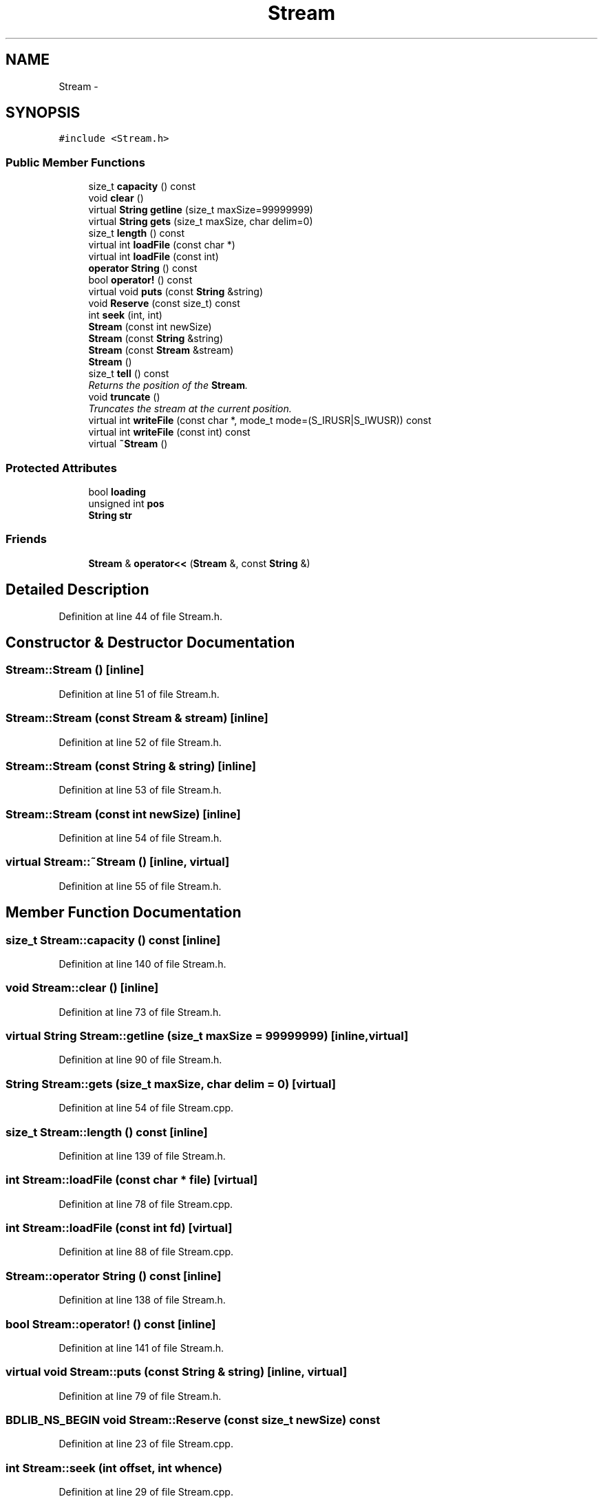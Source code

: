 .TH "Stream" 3 "18 Dec 2009" "Version 1.0" "BDLIB" \" -*- nroff -*-
.ad l
.nh
.SH NAME
Stream \- 
.SH SYNOPSIS
.br
.PP
\fC#include <Stream.h>\fP
.PP
.SS "Public Member Functions"

.in +1c
.ti -1c
.RI "size_t \fBcapacity\fP () const "
.br
.ti -1c
.RI "void \fBclear\fP ()"
.br
.ti -1c
.RI "virtual \fBString\fP \fBgetline\fP (size_t maxSize=99999999)"
.br
.ti -1c
.RI "virtual \fBString\fP \fBgets\fP (size_t maxSize, char delim=0)"
.br
.ti -1c
.RI "size_t \fBlength\fP () const "
.br
.ti -1c
.RI "virtual int \fBloadFile\fP (const char *)"
.br
.ti -1c
.RI "virtual int \fBloadFile\fP (const int)"
.br
.ti -1c
.RI "\fBoperator String\fP () const "
.br
.ti -1c
.RI "bool \fBoperator!\fP () const "
.br
.ti -1c
.RI "virtual void \fBputs\fP (const \fBString\fP &string)"
.br
.ti -1c
.RI "void \fBReserve\fP (const size_t) const "
.br
.ti -1c
.RI "int \fBseek\fP (int, int)"
.br
.ti -1c
.RI "\fBStream\fP (const int newSize)"
.br
.ti -1c
.RI "\fBStream\fP (const \fBString\fP &string)"
.br
.ti -1c
.RI "\fBStream\fP (const \fBStream\fP &stream)"
.br
.ti -1c
.RI "\fBStream\fP ()"
.br
.ti -1c
.RI "size_t \fBtell\fP () const "
.br
.RI "\fIReturns the position of the \fBStream\fP. \fP"
.ti -1c
.RI "void \fBtruncate\fP ()"
.br
.RI "\fITruncates the stream at the current position. \fP"
.ti -1c
.RI "virtual int \fBwriteFile\fP (const char *, mode_t mode=(S_IRUSR|S_IWUSR)) const "
.br
.ti -1c
.RI "virtual int \fBwriteFile\fP (const int) const "
.br
.ti -1c
.RI "virtual \fB~Stream\fP ()"
.br
.in -1c
.SS "Protected Attributes"

.in +1c
.ti -1c
.RI "bool \fBloading\fP"
.br
.ti -1c
.RI "unsigned int \fBpos\fP"
.br
.ti -1c
.RI "\fBString\fP \fBstr\fP"
.br
.in -1c
.SS "Friends"

.in +1c
.ti -1c
.RI "\fBStream\fP & \fBoperator<<\fP (\fBStream\fP &, const \fBString\fP &)"
.br
.in -1c
.SH "Detailed Description"
.PP 
Definition at line 44 of file Stream.h.
.SH "Constructor & Destructor Documentation"
.PP 
.SS "Stream::Stream ()\fC [inline]\fP"
.PP
Definition at line 51 of file Stream.h.
.SS "Stream::Stream (const \fBStream\fP & stream)\fC [inline]\fP"
.PP
Definition at line 52 of file Stream.h.
.SS "Stream::Stream (const \fBString\fP & string)\fC [inline]\fP"
.PP
Definition at line 53 of file Stream.h.
.SS "Stream::Stream (const int newSize)\fC [inline]\fP"
.PP
Definition at line 54 of file Stream.h.
.SS "virtual Stream::~Stream ()\fC [inline, virtual]\fP"
.PP
Definition at line 55 of file Stream.h.
.SH "Member Function Documentation"
.PP 
.SS "size_t Stream::capacity () const\fC [inline]\fP"
.PP
Definition at line 140 of file Stream.h.
.SS "void Stream::clear ()\fC [inline]\fP"
.PP
Definition at line 73 of file Stream.h.
.SS "virtual \fBString\fP Stream::getline (size_t maxSize = \fC99999999\fP)\fC [inline, virtual]\fP"
.PP
Definition at line 90 of file Stream.h.
.SS "\fBString\fP Stream::gets (size_t maxSize, char delim = \fC0\fP)\fC [virtual]\fP"
.PP
Definition at line 54 of file Stream.cpp.
.SS "size_t Stream::length () const\fC [inline]\fP"
.PP
Definition at line 139 of file Stream.h.
.SS "int Stream::loadFile (const char * file)\fC [virtual]\fP"
.PP
Definition at line 78 of file Stream.cpp.
.SS "int Stream::loadFile (const int fd)\fC [virtual]\fP"
.PP
Definition at line 88 of file Stream.cpp.
.SS "Stream::operator \fBString\fP () const\fC [inline]\fP"
.PP
Definition at line 138 of file Stream.h.
.SS "bool Stream::operator! () const\fC [inline]\fP"
.PP
Definition at line 141 of file Stream.h.
.SS "virtual void Stream::puts (const \fBString\fP & string)\fC [inline, virtual]\fP"
.PP
Definition at line 79 of file Stream.h.
.SS "BDLIB_NS_BEGIN void Stream::Reserve (const size_t newSize) const"
.PP
Definition at line 23 of file Stream.cpp.
.SS "int Stream::seek (int offset, int whence)"
.PP
Definition at line 29 of file Stream.cpp.
.SS "size_t Stream::tell () const\fC [inline]\fP"
.PP
Returns the position of the \fBStream\fP. 
.PP
\fBReturns:\fP
.RS 4
Position of the \fBStream\fP. 
.RE
.PP

.PP
Definition at line 63 of file Stream.h.
.SS "void Stream::truncate ()\fC [inline]\fP"
.PP
Truncates the stream at the current position. 
.PP
Definition at line 68 of file Stream.h.
.SS "int Stream::writeFile (const char * file, mode_t mode = \fC(S_IRUSR|S_IWUSR)\fP) const\fC [virtual]\fP"
.PP
Definition at line 127 of file Stream.cpp.
.SS "int Stream::writeFile (const int fd) const\fC [virtual]\fP"
.PP
Definition at line 137 of file Stream.cpp.
.SH "Friends And Related Function Documentation"
.PP 
.SS "\fBStream\fP& operator<< (\fBStream\fP & stream, const \fBString\fP & string)\fC [friend]\fP"
.PP
Definition at line 146 of file Stream.h.
.SH "Member Data Documentation"
.PP 
.SS "bool \fBStream::loading\fP\fC [protected]\fP"
.PP
Definition at line 48 of file Stream.h.
.SS "unsigned int \fBStream::pos\fP\fC [protected]\fP"
.PP
Definition at line 47 of file Stream.h.
.SS "\fBString\fP \fBStream::str\fP\fC [protected]\fP"
.PP
Definition at line 46 of file Stream.h.

.SH "Author"
.PP 
Generated automatically by Doxygen for BDLIB from the source code.
